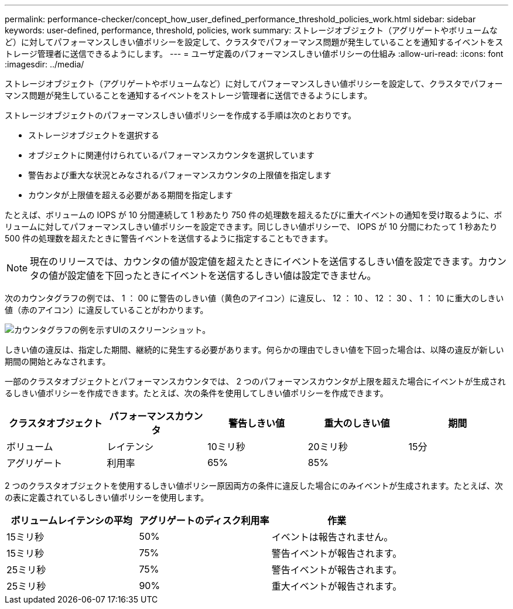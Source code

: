 ---
permalink: performance-checker/concept_how_user_defined_performance_threshold_policies_work.html 
sidebar: sidebar 
keywords: user-defined, performance, threshold, policies, work 
summary: ストレージオブジェクト（アグリゲートやボリュームなど）に対してパフォーマンスしきい値ポリシーを設定して、クラスタでパフォーマンス問題が発生していることを通知するイベントをストレージ管理者に送信できるようにします。 
---
= ユーザ定義のパフォーマンスしきい値ポリシーの仕組み
:allow-uri-read: 
:icons: font
:imagesdir: ../media/


[role="lead"]
ストレージオブジェクト（アグリゲートやボリュームなど）に対してパフォーマンスしきい値ポリシーを設定して、クラスタでパフォーマンス問題が発生していることを通知するイベントをストレージ管理者に送信できるようにします。

ストレージオブジェクトのパフォーマンスしきい値ポリシーを作成する手順は次のとおりです。

* ストレージオブジェクトを選択する
* オブジェクトに関連付けられているパフォーマンスカウンタを選択しています
* 警告および重大な状況とみなされるパフォーマンスカウンタの上限値を指定します
* カウンタが上限値を超える必要がある期間を指定します


たとえば、ボリュームの IOPS が 10 分間連続して 1 秒あたり 750 件の処理数を超えるたびに重大イベントの通知を受け取るように、ボリュームに対してパフォーマンスしきい値ポリシーを設定できます。同じしきい値ポリシーで、 IOPS が 10 分間にわたって 1 秒あたり 500 件の処理数を超えたときに警告イベントを送信するように指定することもできます。

[NOTE]
====
現在のリリースでは、カウンタの値が設定値を超えたときにイベントを送信するしきい値を設定できます。カウンタの値が設定値を下回ったときにイベントを送信するしきい値は設定できません。

====
次のカウンタグラフの例では、 1 ： 00 に警告のしきい値（黄色のアイコン）に違反し、 12 ： 10 、 12 ： 30 、 1 ： 10 に重大のしきい値（赤のアイコン）に違反していることがわかります。

image::../media/opm2_threshold_breach.gif[カウンタグラフの例を示すUIのスクリーンショット。]

しきい値の違反は、指定した期間、継続的に発生する必要があります。何らかの理由でしきい値を下回った場合は、以降の違反が新しい期間の開始とみなされます。

一部のクラスタオブジェクトとパフォーマンスカウンタでは、 2 つのパフォーマンスカウンタが上限を超えた場合にイベントが生成されるしきい値ポリシーを作成できます。たとえば、次の条件を使用してしきい値ポリシーを作成できます。

|===
| クラスタオブジェクト | パフォーマンスカウンタ | 警告しきい値 | 重大のしきい値 | 期間 


 a| 
ボリューム
 a| 
レイテンシ
 a| 
10ミリ秒
 a| 
20ミリ秒
 a| 
15分



 a| 
アグリゲート
 a| 
利用率
 a| 
65%
 a| 
85%
 a| 

|===
2 つのクラスタオブジェクトを使用するしきい値ポリシー原因両方の条件に違反した場合にのみイベントが生成されます。たとえば、次の表に定義されているしきい値ポリシーを使用します。

|===
| ボリュームレイテンシの平均 | アグリゲートのディスク利用率 | 作業 


 a| 
15ミリ秒
 a| 
50%
 a| 
イベントは報告されません。



 a| 
15ミリ秒
 a| 
75%
 a| 
警告イベントが報告されます。



 a| 
25ミリ秒
 a| 
75%
 a| 
警告イベントが報告されます。



 a| 
25ミリ秒
 a| 
90%
 a| 
重大イベントが報告されます。

|===